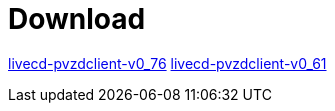 = Download

https://www.test.portalverbund.gv.at/pvzdclient/PVZDliveCD-build76.iso[livecd-pvzdclient-v0_76]
https://www.test.portalverbund.gv.at/pvzdclient/livecd-PVZDliveCD-v0_61.iso[livecd-pvzdclient-v0_61]

